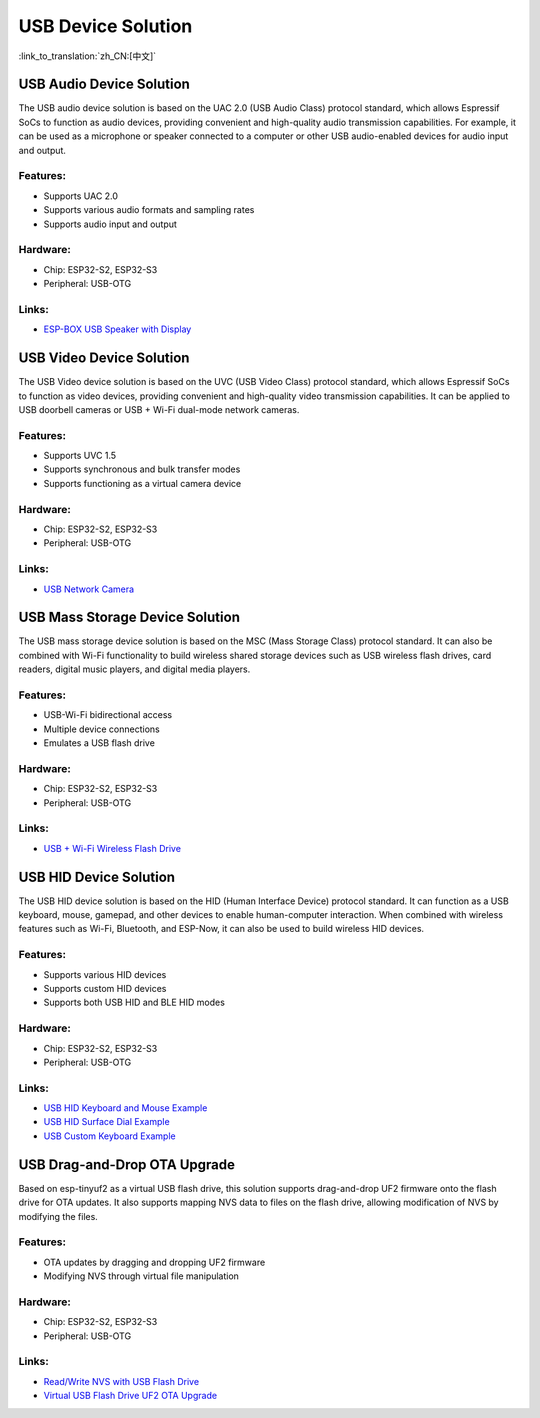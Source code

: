 USB Device Solution
--------------------

:link_to_translation:`zh_CN:[中文]`

USB Audio Device Solution
^^^^^^^^^^^^^^^^^^^^^^^^^^^^

The USB audio device solution is based on the UAC 2.0 (USB Audio Class) protocol standard, which allows Espressif SoCs to function as audio devices, providing convenient and high-quality audio transmission capabilities. For example, it can be used as a microphone or speaker connected to a computer or other USB audio-enabled devices for audio input and output.

Features:
~~~~~~~~~

* Supports UAC 2.0
* Supports various audio formats and sampling rates
* Supports audio input and output

Hardware:
~~~~~~~~~

* Chip: ESP32-S2, ESP32-S3
* Peripheral: USB-OTG

Links:
~~~~~~

* `ESP-BOX USB Speaker with Display <https://github.com/espressif/esp-box/tree/master/examples/usb_headset>`_

USB Video Device Solution
^^^^^^^^^^^^^^^^^^^^^^^^^^

The USB Video device solution is based on the UVC (USB Video Class) protocol standard, which allows Espressif SoCs to function as video devices, providing convenient and high-quality video transmission capabilities. It can be applied to USB doorbell cameras or USB + Wi-Fi dual-mode network cameras.

Features:
~~~~~~~~~

* Supports UVC 1.5
* Supports synchronous and bulk transfer modes
* Supports functioning as a virtual camera device

Hardware:
~~~~~~~~~

* Chip: ESP32-S2, ESP32-S3
* Peripheral: USB-OTG

Links:
~~~~~~

* `USB Network Camera <https://github.com/espressif/esp-iot-solution/tree/master/examples/usb/device/usb_webcam>`_

USB Mass Storage Device Solution
^^^^^^^^^^^^^^^^^^^^^^^^^^^^^^^^^^^

The USB mass storage device solution is based on the MSC (Mass Storage Class) protocol standard. It can also be combined with Wi-Fi functionality to build wireless shared storage devices such as USB wireless flash drives, card readers, digital music players, and digital media players.

Features:
~~~~~~~~~

* USB-Wi-Fi bidirectional access
* Multiple device connections
* Emulates a USB flash drive

Hardware:
~~~~~~~~~

* Chip: ESP32-S2, ESP32-S3
* Peripheral: USB-OTG

Links:
~~~~~~

* `USB + Wi-Fi Wireless Flash Drive <https://github.com/espressif/esp-iot-solution/tree/master/examples/usb/device/usb_msc_wireless_disk>`_

USB HID Device Solution
^^^^^^^^^^^^^^^^^^^^^^^^^^

The USB HID device solution is based on the HID (Human Interface Device) protocol standard. It can function as a USB keyboard, mouse, gamepad, and other devices to enable human-computer interaction. When combined with wireless features such as Wi-Fi, Bluetooth, and ESP-Now, it can also be used to build wireless HID devices.

Features:
~~~~~~~~~

* Supports various HID devices
* Supports custom HID devices
* Supports both USB HID and BLE HID modes

Hardware:
~~~~~~~~~

* Chip: ESP32-S2, ESP32-S3
* Peripheral: USB-OTG

Links:
~~~~~~

* `USB HID Keyboard and Mouse Example <https://github.com/espressif/esp-iot-solution/tree/master/examples/usb/device/usb_hid_device>`_
* `USB HID Surface Dial Example <https://github.com/espressif/esp-iot-solution/tree/master/examples/usb/device/usb_surface_dial>`_
* `USB Custom Keyboard Example <https://github.com/espressif/esp-iot-solution/tree/master/examples/keyboard>`_

USB Drag-and-Drop OTA Upgrade
^^^^^^^^^^^^^^^^^^^^^^^^^^^^^^^^^

Based on esp-tinyuf2 as a virtual USB flash drive, this solution supports drag-and-drop UF2 firmware onto the flash drive for OTA updates. It also supports mapping NVS data to files on the flash drive, allowing modification of NVS by modifying the files.

Features:
~~~~~~~~~

* OTA updates by dragging and dropping UF2 firmware
* Modifying NVS through virtual file manipulation

Hardware:
~~~~~~~~~

* Chip: ESP32-S2, ESP32-S3
* Peripheral: USB-OTG

Links:
~~~~~~

* `Read/Write NVS with USB Flash Drive <https://github.com/espressif/esp-iot-solution/tree/master/examples/usb/device/usb_uf2_nvs>`_
* `Virtual USB Flash Drive UF2 OTA Upgrade <https://github.com/espressif/esp-iot-solution/tree/master/examples/usb/device/usb_uf2_ota>`_
